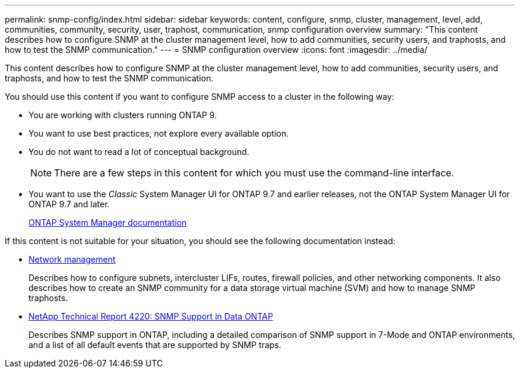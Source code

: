 ---
permalink: snmp-config/index.html
sidebar: sidebar
keywords: content, configure, snmp, cluster, management, level, add, communities, community, security, user, traphost, communication, snmp configuration overview
summary: "This content describes how to configure SNMP at the cluster management level, how to add communities, security users, and traphosts, and how to test the SNMP communication."
---
= SNMP configuration overview
:icons: font
:imagesdir: ../media/

[.lead]
This content describes how to configure SNMP at the cluster management level, how to add communities, security users, and traphosts, and how to test the SNMP communication.

You should use this content if you want to configure SNMP access to a cluster in the following way:

* You are working with clusters running ONTAP 9.
* You want to use best practices, not explore every available option.
* You do not want to read a lot of conceptual background.
+
[NOTE]
====
There are a few steps in this content for which you must use the command-line interface.
====

* You want to use the _Classic_ System Manager UI for ONTAP 9.7 and earlier releases, not the ONTAP System Manager UI for ONTAP 9.7 and later.
+
https://docs.netapp.com/us-en/ontap/[ONTAP System Manager documentation]

If this content is not suitable for your situation, you should see the following documentation instead:

* https://docs.netapp.com/us-en/ontap/networking/index.html[Network management]
+
Describes how to configure subnets, intercluster LIFs, routes, firewall policies, and other networking components. It also describes how to create an SNMP community for a data storage virtual machine (SVM) and how to manage SNMP traphosts.

* http://www.netapp.com/us/media/tr-4220.pdf[NetApp Technical Report 4220: SNMP Support in Data ONTAP]
+
Describes SNMP support in ONTAP, including a detailed comparison of SNMP support in 7-Mode and ONTAP environments, and a list of all default events that are supported by SNMP traps.

